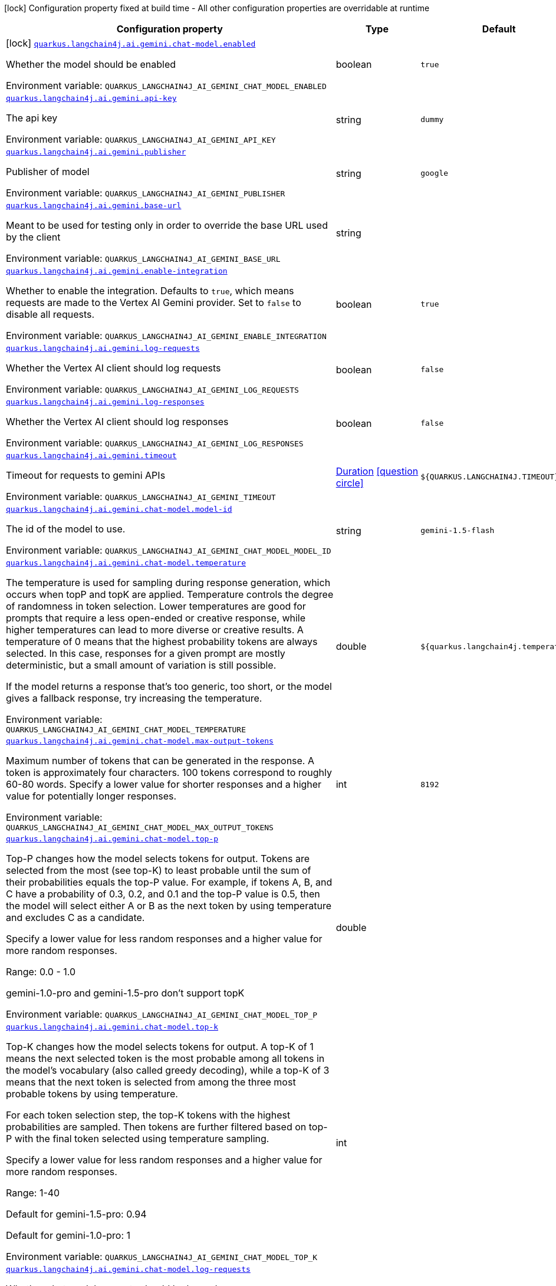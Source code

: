 [.configuration-legend]
icon:lock[title=Fixed at build time] Configuration property fixed at build time - All other configuration properties are overridable at runtime
[.configuration-reference.searchable, cols="80,.^10,.^10"]
|===

h|[.header-title]##Configuration property##
h|Type
h|Default

a|icon:lock[title=Fixed at build time] [[quarkus-langchain4j-ai-gemini_quarkus-langchain4j-ai-gemini-chat-model-enabled]] [.property-path]##link:#quarkus-langchain4j-ai-gemini_quarkus-langchain4j-ai-gemini-chat-model-enabled[`quarkus.langchain4j.ai.gemini.chat-model.enabled`]##
ifdef::add-copy-button-to-config-props[]
config_property_copy_button:+++quarkus.langchain4j.ai.gemini.chat-model.enabled+++[]
endif::add-copy-button-to-config-props[]


[.description]
--
Whether the model should be enabled


ifdef::add-copy-button-to-env-var[]
Environment variable: env_var_with_copy_button:+++QUARKUS_LANGCHAIN4J_AI_GEMINI_CHAT_MODEL_ENABLED+++[]
endif::add-copy-button-to-env-var[]
ifndef::add-copy-button-to-env-var[]
Environment variable: `+++QUARKUS_LANGCHAIN4J_AI_GEMINI_CHAT_MODEL_ENABLED+++`
endif::add-copy-button-to-env-var[]
--
|boolean
|`true`

a| [[quarkus-langchain4j-ai-gemini_quarkus-langchain4j-ai-gemini-api-key]] [.property-path]##link:#quarkus-langchain4j-ai-gemini_quarkus-langchain4j-ai-gemini-api-key[`quarkus.langchain4j.ai.gemini.api-key`]##
ifdef::add-copy-button-to-config-props[]
config_property_copy_button:+++quarkus.langchain4j.ai.gemini.api-key+++[]
endif::add-copy-button-to-config-props[]


[.description]
--
The api key


ifdef::add-copy-button-to-env-var[]
Environment variable: env_var_with_copy_button:+++QUARKUS_LANGCHAIN4J_AI_GEMINI_API_KEY+++[]
endif::add-copy-button-to-env-var[]
ifndef::add-copy-button-to-env-var[]
Environment variable: `+++QUARKUS_LANGCHAIN4J_AI_GEMINI_API_KEY+++`
endif::add-copy-button-to-env-var[]
--
|string
|`dummy`

a| [[quarkus-langchain4j-ai-gemini_quarkus-langchain4j-ai-gemini-publisher]] [.property-path]##link:#quarkus-langchain4j-ai-gemini_quarkus-langchain4j-ai-gemini-publisher[`quarkus.langchain4j.ai.gemini.publisher`]##
ifdef::add-copy-button-to-config-props[]
config_property_copy_button:+++quarkus.langchain4j.ai.gemini.publisher+++[]
endif::add-copy-button-to-config-props[]


[.description]
--
Publisher of model


ifdef::add-copy-button-to-env-var[]
Environment variable: env_var_with_copy_button:+++QUARKUS_LANGCHAIN4J_AI_GEMINI_PUBLISHER+++[]
endif::add-copy-button-to-env-var[]
ifndef::add-copy-button-to-env-var[]
Environment variable: `+++QUARKUS_LANGCHAIN4J_AI_GEMINI_PUBLISHER+++`
endif::add-copy-button-to-env-var[]
--
|string
|`google`

a| [[quarkus-langchain4j-ai-gemini_quarkus-langchain4j-ai-gemini-base-url]] [.property-path]##link:#quarkus-langchain4j-ai-gemini_quarkus-langchain4j-ai-gemini-base-url[`quarkus.langchain4j.ai.gemini.base-url`]##
ifdef::add-copy-button-to-config-props[]
config_property_copy_button:+++quarkus.langchain4j.ai.gemini.base-url+++[]
endif::add-copy-button-to-config-props[]


[.description]
--
Meant to be used for testing only in order to override the base URL used by the client


ifdef::add-copy-button-to-env-var[]
Environment variable: env_var_with_copy_button:+++QUARKUS_LANGCHAIN4J_AI_GEMINI_BASE_URL+++[]
endif::add-copy-button-to-env-var[]
ifndef::add-copy-button-to-env-var[]
Environment variable: `+++QUARKUS_LANGCHAIN4J_AI_GEMINI_BASE_URL+++`
endif::add-copy-button-to-env-var[]
--
|string
|

a| [[quarkus-langchain4j-ai-gemini_quarkus-langchain4j-ai-gemini-enable-integration]] [.property-path]##link:#quarkus-langchain4j-ai-gemini_quarkus-langchain4j-ai-gemini-enable-integration[`quarkus.langchain4j.ai.gemini.enable-integration`]##
ifdef::add-copy-button-to-config-props[]
config_property_copy_button:+++quarkus.langchain4j.ai.gemini.enable-integration+++[]
endif::add-copy-button-to-config-props[]


[.description]
--
Whether to enable the integration. Defaults to `true`, which means requests are made to the Vertex AI Gemini provider. Set to `false` to disable all requests.


ifdef::add-copy-button-to-env-var[]
Environment variable: env_var_with_copy_button:+++QUARKUS_LANGCHAIN4J_AI_GEMINI_ENABLE_INTEGRATION+++[]
endif::add-copy-button-to-env-var[]
ifndef::add-copy-button-to-env-var[]
Environment variable: `+++QUARKUS_LANGCHAIN4J_AI_GEMINI_ENABLE_INTEGRATION+++`
endif::add-copy-button-to-env-var[]
--
|boolean
|`true`

a| [[quarkus-langchain4j-ai-gemini_quarkus-langchain4j-ai-gemini-log-requests]] [.property-path]##link:#quarkus-langchain4j-ai-gemini_quarkus-langchain4j-ai-gemini-log-requests[`quarkus.langchain4j.ai.gemini.log-requests`]##
ifdef::add-copy-button-to-config-props[]
config_property_copy_button:+++quarkus.langchain4j.ai.gemini.log-requests+++[]
endif::add-copy-button-to-config-props[]


[.description]
--
Whether the Vertex AI client should log requests


ifdef::add-copy-button-to-env-var[]
Environment variable: env_var_with_copy_button:+++QUARKUS_LANGCHAIN4J_AI_GEMINI_LOG_REQUESTS+++[]
endif::add-copy-button-to-env-var[]
ifndef::add-copy-button-to-env-var[]
Environment variable: `+++QUARKUS_LANGCHAIN4J_AI_GEMINI_LOG_REQUESTS+++`
endif::add-copy-button-to-env-var[]
--
|boolean
|`false`

a| [[quarkus-langchain4j-ai-gemini_quarkus-langchain4j-ai-gemini-log-responses]] [.property-path]##link:#quarkus-langchain4j-ai-gemini_quarkus-langchain4j-ai-gemini-log-responses[`quarkus.langchain4j.ai.gemini.log-responses`]##
ifdef::add-copy-button-to-config-props[]
config_property_copy_button:+++quarkus.langchain4j.ai.gemini.log-responses+++[]
endif::add-copy-button-to-config-props[]


[.description]
--
Whether the Vertex AI client should log responses


ifdef::add-copy-button-to-env-var[]
Environment variable: env_var_with_copy_button:+++QUARKUS_LANGCHAIN4J_AI_GEMINI_LOG_RESPONSES+++[]
endif::add-copy-button-to-env-var[]
ifndef::add-copy-button-to-env-var[]
Environment variable: `+++QUARKUS_LANGCHAIN4J_AI_GEMINI_LOG_RESPONSES+++`
endif::add-copy-button-to-env-var[]
--
|boolean
|`false`

a| [[quarkus-langchain4j-ai-gemini_quarkus-langchain4j-ai-gemini-timeout]] [.property-path]##link:#quarkus-langchain4j-ai-gemini_quarkus-langchain4j-ai-gemini-timeout[`quarkus.langchain4j.ai.gemini.timeout`]##
ifdef::add-copy-button-to-config-props[]
config_property_copy_button:+++quarkus.langchain4j.ai.gemini.timeout+++[]
endif::add-copy-button-to-config-props[]


[.description]
--
Timeout for requests to gemini APIs


ifdef::add-copy-button-to-env-var[]
Environment variable: env_var_with_copy_button:+++QUARKUS_LANGCHAIN4J_AI_GEMINI_TIMEOUT+++[]
endif::add-copy-button-to-env-var[]
ifndef::add-copy-button-to-env-var[]
Environment variable: `+++QUARKUS_LANGCHAIN4J_AI_GEMINI_TIMEOUT+++`
endif::add-copy-button-to-env-var[]
--
|link:https://docs.oracle.com/en/java/javase/17/docs/api/java.base/java/time/Duration.html[Duration] link:#duration-note-anchor-quarkus-langchain4j-ai-gemini_quarkus-langchain4j[icon:question-circle[title=More information about the Duration format]]
|`${QUARKUS.LANGCHAIN4J.TIMEOUT}`

a| [[quarkus-langchain4j-ai-gemini_quarkus-langchain4j-ai-gemini-chat-model-model-id]] [.property-path]##link:#quarkus-langchain4j-ai-gemini_quarkus-langchain4j-ai-gemini-chat-model-model-id[`quarkus.langchain4j.ai.gemini.chat-model.model-id`]##
ifdef::add-copy-button-to-config-props[]
config_property_copy_button:+++quarkus.langchain4j.ai.gemini.chat-model.model-id+++[]
endif::add-copy-button-to-config-props[]


[.description]
--
The id of the model to use.


ifdef::add-copy-button-to-env-var[]
Environment variable: env_var_with_copy_button:+++QUARKUS_LANGCHAIN4J_AI_GEMINI_CHAT_MODEL_MODEL_ID+++[]
endif::add-copy-button-to-env-var[]
ifndef::add-copy-button-to-env-var[]
Environment variable: `+++QUARKUS_LANGCHAIN4J_AI_GEMINI_CHAT_MODEL_MODEL_ID+++`
endif::add-copy-button-to-env-var[]
--
|string
|`gemini-1.5-flash`

a| [[quarkus-langchain4j-ai-gemini_quarkus-langchain4j-ai-gemini-chat-model-temperature]] [.property-path]##link:#quarkus-langchain4j-ai-gemini_quarkus-langchain4j-ai-gemini-chat-model-temperature[`quarkus.langchain4j.ai.gemini.chat-model.temperature`]##
ifdef::add-copy-button-to-config-props[]
config_property_copy_button:+++quarkus.langchain4j.ai.gemini.chat-model.temperature+++[]
endif::add-copy-button-to-config-props[]


[.description]
--
The temperature is used for sampling during response generation, which occurs when topP and topK are applied. Temperature controls the degree of randomness in token selection. Lower temperatures are good for prompts that require a less open-ended or creative response, while higher temperatures can lead to more diverse or creative results. A temperature of 0 means that the highest probability tokens are always selected. In this case, responses for a given prompt are mostly deterministic, but a small amount of variation is still possible.

If the model returns a response that's too generic, too short, or the model gives a fallback response, try increasing the temperature.


ifdef::add-copy-button-to-env-var[]
Environment variable: env_var_with_copy_button:+++QUARKUS_LANGCHAIN4J_AI_GEMINI_CHAT_MODEL_TEMPERATURE+++[]
endif::add-copy-button-to-env-var[]
ifndef::add-copy-button-to-env-var[]
Environment variable: `+++QUARKUS_LANGCHAIN4J_AI_GEMINI_CHAT_MODEL_TEMPERATURE+++`
endif::add-copy-button-to-env-var[]
--
|double
|`${quarkus.langchain4j.temperature}`

a| [[quarkus-langchain4j-ai-gemini_quarkus-langchain4j-ai-gemini-chat-model-max-output-tokens]] [.property-path]##link:#quarkus-langchain4j-ai-gemini_quarkus-langchain4j-ai-gemini-chat-model-max-output-tokens[`quarkus.langchain4j.ai.gemini.chat-model.max-output-tokens`]##
ifdef::add-copy-button-to-config-props[]
config_property_copy_button:+++quarkus.langchain4j.ai.gemini.chat-model.max-output-tokens+++[]
endif::add-copy-button-to-config-props[]


[.description]
--
Maximum number of tokens that can be generated in the response. A token is approximately four characters. 100 tokens correspond to roughly 60-80 words. Specify a lower value for shorter responses and a higher value for potentially longer responses.


ifdef::add-copy-button-to-env-var[]
Environment variable: env_var_with_copy_button:+++QUARKUS_LANGCHAIN4J_AI_GEMINI_CHAT_MODEL_MAX_OUTPUT_TOKENS+++[]
endif::add-copy-button-to-env-var[]
ifndef::add-copy-button-to-env-var[]
Environment variable: `+++QUARKUS_LANGCHAIN4J_AI_GEMINI_CHAT_MODEL_MAX_OUTPUT_TOKENS+++`
endif::add-copy-button-to-env-var[]
--
|int
|`8192`

a| [[quarkus-langchain4j-ai-gemini_quarkus-langchain4j-ai-gemini-chat-model-top-p]] [.property-path]##link:#quarkus-langchain4j-ai-gemini_quarkus-langchain4j-ai-gemini-chat-model-top-p[`quarkus.langchain4j.ai.gemini.chat-model.top-p`]##
ifdef::add-copy-button-to-config-props[]
config_property_copy_button:+++quarkus.langchain4j.ai.gemini.chat-model.top-p+++[]
endif::add-copy-button-to-config-props[]


[.description]
--
Top-P changes how the model selects tokens for output. Tokens are selected from the most (see top-K) to least probable until the sum of their probabilities equals the top-P value. For example, if tokens A, B, and C have a probability of 0.3, 0.2, and 0.1 and the top-P value is 0.5, then the model will select either A or B as the next token by using temperature and excludes C as a candidate.

Specify a lower value for less random responses and a higher value for more random responses.

Range: 0.0 - 1.0

gemini-1.0-pro and gemini-1.5-pro don't support topK


ifdef::add-copy-button-to-env-var[]
Environment variable: env_var_with_copy_button:+++QUARKUS_LANGCHAIN4J_AI_GEMINI_CHAT_MODEL_TOP_P+++[]
endif::add-copy-button-to-env-var[]
ifndef::add-copy-button-to-env-var[]
Environment variable: `+++QUARKUS_LANGCHAIN4J_AI_GEMINI_CHAT_MODEL_TOP_P+++`
endif::add-copy-button-to-env-var[]
--
|double
|

a| [[quarkus-langchain4j-ai-gemini_quarkus-langchain4j-ai-gemini-chat-model-top-k]] [.property-path]##link:#quarkus-langchain4j-ai-gemini_quarkus-langchain4j-ai-gemini-chat-model-top-k[`quarkus.langchain4j.ai.gemini.chat-model.top-k`]##
ifdef::add-copy-button-to-config-props[]
config_property_copy_button:+++quarkus.langchain4j.ai.gemini.chat-model.top-k+++[]
endif::add-copy-button-to-config-props[]


[.description]
--
Top-K changes how the model selects tokens for output. A top-K of 1 means the next selected token is the most probable among all tokens in the model's vocabulary (also called greedy decoding), while a top-K of 3 means that the next token is selected from among the three most probable tokens by using temperature.

For each token selection step, the top-K tokens with the highest probabilities are sampled. Then tokens are further filtered based on top-P with the final token selected using temperature sampling.

Specify a lower value for less random responses and a higher value for more random responses.

Range: 1-40

Default for gemini-1.5-pro: 0.94

Default for gemini-1.0-pro: 1


ifdef::add-copy-button-to-env-var[]
Environment variable: env_var_with_copy_button:+++QUARKUS_LANGCHAIN4J_AI_GEMINI_CHAT_MODEL_TOP_K+++[]
endif::add-copy-button-to-env-var[]
ifndef::add-copy-button-to-env-var[]
Environment variable: `+++QUARKUS_LANGCHAIN4J_AI_GEMINI_CHAT_MODEL_TOP_K+++`
endif::add-copy-button-to-env-var[]
--
|int
|

a| [[quarkus-langchain4j-ai-gemini_quarkus-langchain4j-ai-gemini-chat-model-log-requests]] [.property-path]##link:#quarkus-langchain4j-ai-gemini_quarkus-langchain4j-ai-gemini-chat-model-log-requests[`quarkus.langchain4j.ai.gemini.chat-model.log-requests`]##
ifdef::add-copy-button-to-config-props[]
config_property_copy_button:+++quarkus.langchain4j.ai.gemini.chat-model.log-requests+++[]
endif::add-copy-button-to-config-props[]


[.description]
--
Whether chat model requests should be logged


ifdef::add-copy-button-to-env-var[]
Environment variable: env_var_with_copy_button:+++QUARKUS_LANGCHAIN4J_AI_GEMINI_CHAT_MODEL_LOG_REQUESTS+++[]
endif::add-copy-button-to-env-var[]
ifndef::add-copy-button-to-env-var[]
Environment variable: `+++QUARKUS_LANGCHAIN4J_AI_GEMINI_CHAT_MODEL_LOG_REQUESTS+++`
endif::add-copy-button-to-env-var[]
--
|boolean
|`false`

a| [[quarkus-langchain4j-ai-gemini_quarkus-langchain4j-ai-gemini-chat-model-log-responses]] [.property-path]##link:#quarkus-langchain4j-ai-gemini_quarkus-langchain4j-ai-gemini-chat-model-log-responses[`quarkus.langchain4j.ai.gemini.chat-model.log-responses`]##
ifdef::add-copy-button-to-config-props[]
config_property_copy_button:+++quarkus.langchain4j.ai.gemini.chat-model.log-responses+++[]
endif::add-copy-button-to-config-props[]


[.description]
--
Whether chat model responses should be logged


ifdef::add-copy-button-to-env-var[]
Environment variable: env_var_with_copy_button:+++QUARKUS_LANGCHAIN4J_AI_GEMINI_CHAT_MODEL_LOG_RESPONSES+++[]
endif::add-copy-button-to-env-var[]
ifndef::add-copy-button-to-env-var[]
Environment variable: `+++QUARKUS_LANGCHAIN4J_AI_GEMINI_CHAT_MODEL_LOG_RESPONSES+++`
endif::add-copy-button-to-env-var[]
--
|boolean
|`false`

a| [[quarkus-langchain4j-ai-gemini_quarkus-langchain4j-ai-gemini-chat-model-timeout]] [.property-path]##link:#quarkus-langchain4j-ai-gemini_quarkus-langchain4j-ai-gemini-chat-model-timeout[`quarkus.langchain4j.ai.gemini.chat-model.timeout`]##
ifdef::add-copy-button-to-config-props[]
config_property_copy_button:+++quarkus.langchain4j.ai.gemini.chat-model.timeout+++[]
endif::add-copy-button-to-config-props[]


[.description]
--
Global timeout for requests to gemini APIs


ifdef::add-copy-button-to-env-var[]
Environment variable: env_var_with_copy_button:+++QUARKUS_LANGCHAIN4J_AI_GEMINI_CHAT_MODEL_TIMEOUT+++[]
endif::add-copy-button-to-env-var[]
ifndef::add-copy-button-to-env-var[]
Environment variable: `+++QUARKUS_LANGCHAIN4J_AI_GEMINI_CHAT_MODEL_TIMEOUT+++`
endif::add-copy-button-to-env-var[]
--
|link:https://docs.oracle.com/en/java/javase/17/docs/api/java.base/java/time/Duration.html[Duration] link:#duration-note-anchor-quarkus-langchain4j-ai-gemini_quarkus-langchain4j[icon:question-circle[title=More information about the Duration format]]
|`10s`

h|[[quarkus-langchain4j-ai-gemini_section_quarkus-langchain4j-ai-gemini]] [.section-name.section-level0]##link:#quarkus-langchain4j-ai-gemini_section_quarkus-langchain4j-ai-gemini[Named model config]##
h|Type
h|Default

a| [[quarkus-langchain4j-ai-gemini_quarkus-langchain4j-ai-gemini-model-name-api-key]] [.property-path]##link:#quarkus-langchain4j-ai-gemini_quarkus-langchain4j-ai-gemini-model-name-api-key[`quarkus.langchain4j.ai.gemini."model-name".api-key`]##
ifdef::add-copy-button-to-config-props[]
config_property_copy_button:+++quarkus.langchain4j.ai.gemini."model-name".api-key+++[]
endif::add-copy-button-to-config-props[]


[.description]
--
The api key


ifdef::add-copy-button-to-env-var[]
Environment variable: env_var_with_copy_button:+++QUARKUS_LANGCHAIN4J_AI_GEMINI__MODEL_NAME__API_KEY+++[]
endif::add-copy-button-to-env-var[]
ifndef::add-copy-button-to-env-var[]
Environment variable: `+++QUARKUS_LANGCHAIN4J_AI_GEMINI__MODEL_NAME__API_KEY+++`
endif::add-copy-button-to-env-var[]
--
|string
|`dummy`

a| [[quarkus-langchain4j-ai-gemini_quarkus-langchain4j-ai-gemini-model-name-publisher]] [.property-path]##link:#quarkus-langchain4j-ai-gemini_quarkus-langchain4j-ai-gemini-model-name-publisher[`quarkus.langchain4j.ai.gemini."model-name".publisher`]##
ifdef::add-copy-button-to-config-props[]
config_property_copy_button:+++quarkus.langchain4j.ai.gemini."model-name".publisher+++[]
endif::add-copy-button-to-config-props[]


[.description]
--
Publisher of model


ifdef::add-copy-button-to-env-var[]
Environment variable: env_var_with_copy_button:+++QUARKUS_LANGCHAIN4J_AI_GEMINI__MODEL_NAME__PUBLISHER+++[]
endif::add-copy-button-to-env-var[]
ifndef::add-copy-button-to-env-var[]
Environment variable: `+++QUARKUS_LANGCHAIN4J_AI_GEMINI__MODEL_NAME__PUBLISHER+++`
endif::add-copy-button-to-env-var[]
--
|string
|`google`

a| [[quarkus-langchain4j-ai-gemini_quarkus-langchain4j-ai-gemini-model-name-base-url]] [.property-path]##link:#quarkus-langchain4j-ai-gemini_quarkus-langchain4j-ai-gemini-model-name-base-url[`quarkus.langchain4j.ai.gemini."model-name".base-url`]##
ifdef::add-copy-button-to-config-props[]
config_property_copy_button:+++quarkus.langchain4j.ai.gemini."model-name".base-url+++[]
endif::add-copy-button-to-config-props[]


[.description]
--
Meant to be used for testing only in order to override the base URL used by the client


ifdef::add-copy-button-to-env-var[]
Environment variable: env_var_with_copy_button:+++QUARKUS_LANGCHAIN4J_AI_GEMINI__MODEL_NAME__BASE_URL+++[]
endif::add-copy-button-to-env-var[]
ifndef::add-copy-button-to-env-var[]
Environment variable: `+++QUARKUS_LANGCHAIN4J_AI_GEMINI__MODEL_NAME__BASE_URL+++`
endif::add-copy-button-to-env-var[]
--
|string
|

a| [[quarkus-langchain4j-ai-gemini_quarkus-langchain4j-ai-gemini-model-name-enable-integration]] [.property-path]##link:#quarkus-langchain4j-ai-gemini_quarkus-langchain4j-ai-gemini-model-name-enable-integration[`quarkus.langchain4j.ai.gemini."model-name".enable-integration`]##
ifdef::add-copy-button-to-config-props[]
config_property_copy_button:+++quarkus.langchain4j.ai.gemini."model-name".enable-integration+++[]
endif::add-copy-button-to-config-props[]


[.description]
--
Whether to enable the integration. Defaults to `true`, which means requests are made to the Vertex AI Gemini provider. Set to `false` to disable all requests.


ifdef::add-copy-button-to-env-var[]
Environment variable: env_var_with_copy_button:+++QUARKUS_LANGCHAIN4J_AI_GEMINI__MODEL_NAME__ENABLE_INTEGRATION+++[]
endif::add-copy-button-to-env-var[]
ifndef::add-copy-button-to-env-var[]
Environment variable: `+++QUARKUS_LANGCHAIN4J_AI_GEMINI__MODEL_NAME__ENABLE_INTEGRATION+++`
endif::add-copy-button-to-env-var[]
--
|boolean
|`true`

a| [[quarkus-langchain4j-ai-gemini_quarkus-langchain4j-ai-gemini-model-name-log-requests]] [.property-path]##link:#quarkus-langchain4j-ai-gemini_quarkus-langchain4j-ai-gemini-model-name-log-requests[`quarkus.langchain4j.ai.gemini."model-name".log-requests`]##
ifdef::add-copy-button-to-config-props[]
config_property_copy_button:+++quarkus.langchain4j.ai.gemini."model-name".log-requests+++[]
endif::add-copy-button-to-config-props[]


[.description]
--
Whether the Vertex AI client should log requests


ifdef::add-copy-button-to-env-var[]
Environment variable: env_var_with_copy_button:+++QUARKUS_LANGCHAIN4J_AI_GEMINI__MODEL_NAME__LOG_REQUESTS+++[]
endif::add-copy-button-to-env-var[]
ifndef::add-copy-button-to-env-var[]
Environment variable: `+++QUARKUS_LANGCHAIN4J_AI_GEMINI__MODEL_NAME__LOG_REQUESTS+++`
endif::add-copy-button-to-env-var[]
--
|boolean
|`false`

a| [[quarkus-langchain4j-ai-gemini_quarkus-langchain4j-ai-gemini-model-name-log-responses]] [.property-path]##link:#quarkus-langchain4j-ai-gemini_quarkus-langchain4j-ai-gemini-model-name-log-responses[`quarkus.langchain4j.ai.gemini."model-name".log-responses`]##
ifdef::add-copy-button-to-config-props[]
config_property_copy_button:+++quarkus.langchain4j.ai.gemini."model-name".log-responses+++[]
endif::add-copy-button-to-config-props[]


[.description]
--
Whether the Vertex AI client should log responses


ifdef::add-copy-button-to-env-var[]
Environment variable: env_var_with_copy_button:+++QUARKUS_LANGCHAIN4J_AI_GEMINI__MODEL_NAME__LOG_RESPONSES+++[]
endif::add-copy-button-to-env-var[]
ifndef::add-copy-button-to-env-var[]
Environment variable: `+++QUARKUS_LANGCHAIN4J_AI_GEMINI__MODEL_NAME__LOG_RESPONSES+++`
endif::add-copy-button-to-env-var[]
--
|boolean
|`false`

a| [[quarkus-langchain4j-ai-gemini_quarkus-langchain4j-ai-gemini-model-name-timeout]] [.property-path]##link:#quarkus-langchain4j-ai-gemini_quarkus-langchain4j-ai-gemini-model-name-timeout[`quarkus.langchain4j.ai.gemini."model-name".timeout`]##
ifdef::add-copy-button-to-config-props[]
config_property_copy_button:+++quarkus.langchain4j.ai.gemini."model-name".timeout+++[]
endif::add-copy-button-to-config-props[]


[.description]
--
Timeout for requests to gemini APIs


ifdef::add-copy-button-to-env-var[]
Environment variable: env_var_with_copy_button:+++QUARKUS_LANGCHAIN4J_AI_GEMINI__MODEL_NAME__TIMEOUT+++[]
endif::add-copy-button-to-env-var[]
ifndef::add-copy-button-to-env-var[]
Environment variable: `+++QUARKUS_LANGCHAIN4J_AI_GEMINI__MODEL_NAME__TIMEOUT+++`
endif::add-copy-button-to-env-var[]
--
|link:https://docs.oracle.com/en/java/javase/17/docs/api/java.base/java/time/Duration.html[Duration] link:#duration-note-anchor-quarkus-langchain4j-ai-gemini_quarkus-langchain4j[icon:question-circle[title=More information about the Duration format]]
|`${QUARKUS.LANGCHAIN4J.TIMEOUT}`

a| [[quarkus-langchain4j-ai-gemini_quarkus-langchain4j-ai-gemini-model-name-chat-model-model-id]] [.property-path]##link:#quarkus-langchain4j-ai-gemini_quarkus-langchain4j-ai-gemini-model-name-chat-model-model-id[`quarkus.langchain4j.ai.gemini."model-name".chat-model.model-id`]##
ifdef::add-copy-button-to-config-props[]
config_property_copy_button:+++quarkus.langchain4j.ai.gemini."model-name".chat-model.model-id+++[]
endif::add-copy-button-to-config-props[]


[.description]
--
The id of the model to use.


ifdef::add-copy-button-to-env-var[]
Environment variable: env_var_with_copy_button:+++QUARKUS_LANGCHAIN4J_AI_GEMINI__MODEL_NAME__CHAT_MODEL_MODEL_ID+++[]
endif::add-copy-button-to-env-var[]
ifndef::add-copy-button-to-env-var[]
Environment variable: `+++QUARKUS_LANGCHAIN4J_AI_GEMINI__MODEL_NAME__CHAT_MODEL_MODEL_ID+++`
endif::add-copy-button-to-env-var[]
--
|string
|`gemini-1.5-flash`

a| [[quarkus-langchain4j-ai-gemini_quarkus-langchain4j-ai-gemini-model-name-chat-model-temperature]] [.property-path]##link:#quarkus-langchain4j-ai-gemini_quarkus-langchain4j-ai-gemini-model-name-chat-model-temperature[`quarkus.langchain4j.ai.gemini."model-name".chat-model.temperature`]##
ifdef::add-copy-button-to-config-props[]
config_property_copy_button:+++quarkus.langchain4j.ai.gemini."model-name".chat-model.temperature+++[]
endif::add-copy-button-to-config-props[]


[.description]
--
The temperature is used for sampling during response generation, which occurs when topP and topK are applied. Temperature controls the degree of randomness in token selection. Lower temperatures are good for prompts that require a less open-ended or creative response, while higher temperatures can lead to more diverse or creative results. A temperature of 0 means that the highest probability tokens are always selected. In this case, responses for a given prompt are mostly deterministic, but a small amount of variation is still possible.

If the model returns a response that's too generic, too short, or the model gives a fallback response, try increasing the temperature.


ifdef::add-copy-button-to-env-var[]
Environment variable: env_var_with_copy_button:+++QUARKUS_LANGCHAIN4J_AI_GEMINI__MODEL_NAME__CHAT_MODEL_TEMPERATURE+++[]
endif::add-copy-button-to-env-var[]
ifndef::add-copy-button-to-env-var[]
Environment variable: `+++QUARKUS_LANGCHAIN4J_AI_GEMINI__MODEL_NAME__CHAT_MODEL_TEMPERATURE+++`
endif::add-copy-button-to-env-var[]
--
|double
|`${quarkus.langchain4j.temperature}`

a| [[quarkus-langchain4j-ai-gemini_quarkus-langchain4j-ai-gemini-model-name-chat-model-max-output-tokens]] [.property-path]##link:#quarkus-langchain4j-ai-gemini_quarkus-langchain4j-ai-gemini-model-name-chat-model-max-output-tokens[`quarkus.langchain4j.ai.gemini."model-name".chat-model.max-output-tokens`]##
ifdef::add-copy-button-to-config-props[]
config_property_copy_button:+++quarkus.langchain4j.ai.gemini."model-name".chat-model.max-output-tokens+++[]
endif::add-copy-button-to-config-props[]


[.description]
--
Maximum number of tokens that can be generated in the response. A token is approximately four characters. 100 tokens correspond to roughly 60-80 words. Specify a lower value for shorter responses and a higher value for potentially longer responses.


ifdef::add-copy-button-to-env-var[]
Environment variable: env_var_with_copy_button:+++QUARKUS_LANGCHAIN4J_AI_GEMINI__MODEL_NAME__CHAT_MODEL_MAX_OUTPUT_TOKENS+++[]
endif::add-copy-button-to-env-var[]
ifndef::add-copy-button-to-env-var[]
Environment variable: `+++QUARKUS_LANGCHAIN4J_AI_GEMINI__MODEL_NAME__CHAT_MODEL_MAX_OUTPUT_TOKENS+++`
endif::add-copy-button-to-env-var[]
--
|int
|`8192`

a| [[quarkus-langchain4j-ai-gemini_quarkus-langchain4j-ai-gemini-model-name-chat-model-top-p]] [.property-path]##link:#quarkus-langchain4j-ai-gemini_quarkus-langchain4j-ai-gemini-model-name-chat-model-top-p[`quarkus.langchain4j.ai.gemini."model-name".chat-model.top-p`]##
ifdef::add-copy-button-to-config-props[]
config_property_copy_button:+++quarkus.langchain4j.ai.gemini."model-name".chat-model.top-p+++[]
endif::add-copy-button-to-config-props[]


[.description]
--
Top-P changes how the model selects tokens for output. Tokens are selected from the most (see top-K) to least probable until the sum of their probabilities equals the top-P value. For example, if tokens A, B, and C have a probability of 0.3, 0.2, and 0.1 and the top-P value is 0.5, then the model will select either A or B as the next token by using temperature and excludes C as a candidate.

Specify a lower value for less random responses and a higher value for more random responses.

Range: 0.0 - 1.0

gemini-1.0-pro and gemini-1.5-pro don't support topK


ifdef::add-copy-button-to-env-var[]
Environment variable: env_var_with_copy_button:+++QUARKUS_LANGCHAIN4J_AI_GEMINI__MODEL_NAME__CHAT_MODEL_TOP_P+++[]
endif::add-copy-button-to-env-var[]
ifndef::add-copy-button-to-env-var[]
Environment variable: `+++QUARKUS_LANGCHAIN4J_AI_GEMINI__MODEL_NAME__CHAT_MODEL_TOP_P+++`
endif::add-copy-button-to-env-var[]
--
|double
|

a| [[quarkus-langchain4j-ai-gemini_quarkus-langchain4j-ai-gemini-model-name-chat-model-top-k]] [.property-path]##link:#quarkus-langchain4j-ai-gemini_quarkus-langchain4j-ai-gemini-model-name-chat-model-top-k[`quarkus.langchain4j.ai.gemini."model-name".chat-model.top-k`]##
ifdef::add-copy-button-to-config-props[]
config_property_copy_button:+++quarkus.langchain4j.ai.gemini."model-name".chat-model.top-k+++[]
endif::add-copy-button-to-config-props[]


[.description]
--
Top-K changes how the model selects tokens for output. A top-K of 1 means the next selected token is the most probable among all tokens in the model's vocabulary (also called greedy decoding), while a top-K of 3 means that the next token is selected from among the three most probable tokens by using temperature.

For each token selection step, the top-K tokens with the highest probabilities are sampled. Then tokens are further filtered based on top-P with the final token selected using temperature sampling.

Specify a lower value for less random responses and a higher value for more random responses.

Range: 1-40

Default for gemini-1.5-pro: 0.94

Default for gemini-1.0-pro: 1


ifdef::add-copy-button-to-env-var[]
Environment variable: env_var_with_copy_button:+++QUARKUS_LANGCHAIN4J_AI_GEMINI__MODEL_NAME__CHAT_MODEL_TOP_K+++[]
endif::add-copy-button-to-env-var[]
ifndef::add-copy-button-to-env-var[]
Environment variable: `+++QUARKUS_LANGCHAIN4J_AI_GEMINI__MODEL_NAME__CHAT_MODEL_TOP_K+++`
endif::add-copy-button-to-env-var[]
--
|int
|

a| [[quarkus-langchain4j-ai-gemini_quarkus-langchain4j-ai-gemini-model-name-chat-model-log-requests]] [.property-path]##link:#quarkus-langchain4j-ai-gemini_quarkus-langchain4j-ai-gemini-model-name-chat-model-log-requests[`quarkus.langchain4j.ai.gemini."model-name".chat-model.log-requests`]##
ifdef::add-copy-button-to-config-props[]
config_property_copy_button:+++quarkus.langchain4j.ai.gemini."model-name".chat-model.log-requests+++[]
endif::add-copy-button-to-config-props[]


[.description]
--
Whether chat model requests should be logged


ifdef::add-copy-button-to-env-var[]
Environment variable: env_var_with_copy_button:+++QUARKUS_LANGCHAIN4J_AI_GEMINI__MODEL_NAME__CHAT_MODEL_LOG_REQUESTS+++[]
endif::add-copy-button-to-env-var[]
ifndef::add-copy-button-to-env-var[]
Environment variable: `+++QUARKUS_LANGCHAIN4J_AI_GEMINI__MODEL_NAME__CHAT_MODEL_LOG_REQUESTS+++`
endif::add-copy-button-to-env-var[]
--
|boolean
|`false`

a| [[quarkus-langchain4j-ai-gemini_quarkus-langchain4j-ai-gemini-model-name-chat-model-log-responses]] [.property-path]##link:#quarkus-langchain4j-ai-gemini_quarkus-langchain4j-ai-gemini-model-name-chat-model-log-responses[`quarkus.langchain4j.ai.gemini."model-name".chat-model.log-responses`]##
ifdef::add-copy-button-to-config-props[]
config_property_copy_button:+++quarkus.langchain4j.ai.gemini."model-name".chat-model.log-responses+++[]
endif::add-copy-button-to-config-props[]


[.description]
--
Whether chat model responses should be logged


ifdef::add-copy-button-to-env-var[]
Environment variable: env_var_with_copy_button:+++QUARKUS_LANGCHAIN4J_AI_GEMINI__MODEL_NAME__CHAT_MODEL_LOG_RESPONSES+++[]
endif::add-copy-button-to-env-var[]
ifndef::add-copy-button-to-env-var[]
Environment variable: `+++QUARKUS_LANGCHAIN4J_AI_GEMINI__MODEL_NAME__CHAT_MODEL_LOG_RESPONSES+++`
endif::add-copy-button-to-env-var[]
--
|boolean
|`false`

a| [[quarkus-langchain4j-ai-gemini_quarkus-langchain4j-ai-gemini-model-name-chat-model-timeout]] [.property-path]##link:#quarkus-langchain4j-ai-gemini_quarkus-langchain4j-ai-gemini-model-name-chat-model-timeout[`quarkus.langchain4j.ai.gemini."model-name".chat-model.timeout`]##
ifdef::add-copy-button-to-config-props[]
config_property_copy_button:+++quarkus.langchain4j.ai.gemini."model-name".chat-model.timeout+++[]
endif::add-copy-button-to-config-props[]


[.description]
--
Global timeout for requests to gemini APIs


ifdef::add-copy-button-to-env-var[]
Environment variable: env_var_with_copy_button:+++QUARKUS_LANGCHAIN4J_AI_GEMINI__MODEL_NAME__CHAT_MODEL_TIMEOUT+++[]
endif::add-copy-button-to-env-var[]
ifndef::add-copy-button-to-env-var[]
Environment variable: `+++QUARKUS_LANGCHAIN4J_AI_GEMINI__MODEL_NAME__CHAT_MODEL_TIMEOUT+++`
endif::add-copy-button-to-env-var[]
--
|link:https://docs.oracle.com/en/java/javase/17/docs/api/java.base/java/time/Duration.html[Duration] link:#duration-note-anchor-quarkus-langchain4j-ai-gemini_quarkus-langchain4j[icon:question-circle[title=More information about the Duration format]]
|`10s`


|===

ifndef::no-duration-note[]
[NOTE]
[id=duration-note-anchor-quarkus-langchain4j-ai-gemini_quarkus-langchain4j]
.About the Duration format
====
To write duration values, use the standard `java.time.Duration` format.
See the link:https://docs.oracle.com/en/java/javase/17/docs/api/java.base/java/time/Duration.html#parse(java.lang.CharSequence)[Duration#parse() Java API documentation] for more information.

You can also use a simplified format, starting with a number:

* If the value is only a number, it represents time in seconds.
* If the value is a number followed by `ms`, it represents time in milliseconds.

In other cases, the simplified format is translated to the `java.time.Duration` format for parsing:

* If the value is a number followed by `h`, `m`, or `s`, it is prefixed with `PT`.
* If the value is a number followed by `d`, it is prefixed with `P`.
====
endif::no-duration-note[]
